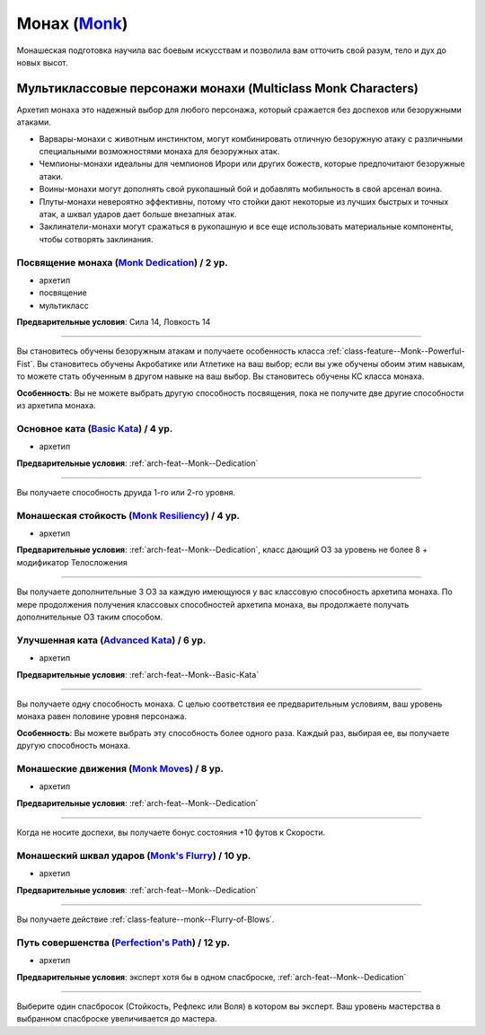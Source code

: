 .. rst-class:: archetype
.. _archetype--Monk:

Монах (`Monk <https://2e.aonprd.com/Archetypes.aspx?ID=8>`_)
-------------------------------------------------------------------------------------------------------------

Монашеская подготовка научила вас боевым искусствам и позволила вам отточить свой разум, тело и дух до новых высот.


Мультиклассовые персонажи монахи (Multiclass Monk Characters)
~~~~~~~~~~~~~~~~~~~~~~~~~~~~~~~~~~~~~~~~~~~~~~~~~~~~~~~~~~~~~~~~~~~~~~~~~~~~~~~~~~~~~~~~~~~~~~~~~~~~~~

Архетип монаха это надежный выбор для любого персонажа, который сражается без доспехов или безоружными атаками.

* Варвары-монахи с животным инстинктом, могут комбинировать отличную безоружную атаку с различными специальными возможностями монаха для безоружных атак.
* Чемпионы-монахи идеальны для чемпионов Ирори или других божеств, которые предпочитают безоружные атаки.
* Воины-монахи могут дополнять свой рукопашный бой и добавлять мобильность в свой арсенал воина.
* Плуты-монахи невероятно эффективны, потому что стойки дают некоторые из лучших быстрых и точных атак, а шквал ударов дает больше внезапных атак.
* Заклинатели-монахи могут сражаться в рукопашную и все еще использовать материальные компоненты, чтобы сотворять заклинания.


.. _arch-feat--Monk--Dedication:

Посвящение монаха (`Monk Dedication <https://2e.aonprd.com/Feats.aspx?ID=715>`_) / 2 ур.
""""""""""""""""""""""""""""""""""""""""""""""""""""""""""""""""""""""""""""""""""""""""""""""""""""""

- архетип
- посвящение
- мультикласс

**Предварительные условия**: Сила 14, Ловкость 14

----------

Вы становитесь обучены безоружным атакам и получаете особенность класса :ref:`class-feature--Monk--Powerful-Fist`.
Вы становитесь обучены Акробатике или Атлетике на ваш выбор; если вы уже обучены обоим этим навыкам, то можете стать обученным в другом навыке на ваш выбор.
Вы становитесь обучены КС класса монаха.

**Особенность**: Вы не можете выбрать другую способность посвящения, пока не получите две другие способности из архетипа монаха.


.. _arch-feat--Monk--Basic-Kata:

Основное ката (`Basic Kata <https://2e.aonprd.com/Feats.aspx?ID=716>`_) / 4 ур.
""""""""""""""""""""""""""""""""""""""""""""""""""""""""""""""""""""""""""""""""""""""""""""""""""""""

- архетип

**Предварительные условия**: :ref:`arch-feat--Monk--Dedication`

----------

Вы получаете способность друида 1-го или 2-го уровня.


.. _arch-feat--Monk--Resiliency:

Монашеская стойкость (`Monk Resiliency <https://2e.aonprd.com/Feats.aspx?ID=717>`_) / 4 ур.
""""""""""""""""""""""""""""""""""""""""""""""""""""""""""""""""""""""""""""""""""""""""""""""""""""""

- архетип

**Предварительные условия**: :ref:`arch-feat--Monk--Dedication`, класс дающий ОЗ за уровень не более 8 + модификатор Телосложения

----------

Вы получаете дополнительные 3 ОЗ за каждую имеющуюся у вас классовую способность архетипа монаха.
По мере продолжения получения классовых способностей архетипа монаха, вы продолжаете получать дополнительные ОЗ таким способом.


.. _arch-feat--Monk--Advanced-Kata:

Улучшенная ката (`Advanced Kata <https://2e.aonprd.com/Feats.aspx?ID=718>`_) / 6 ур.
""""""""""""""""""""""""""""""""""""""""""""""""""""""""""""""""""""""""""""""""""""""""""""""""""""""

- архетип

**Предварительные условия**: :ref:`arch-feat--Monk--Basic-Kata`

----------

Вы получаете одну способность монаха.
С целью соответствия ее предварительным условиям, ваш уровень монаха равен половине уровня персонажа.

**Особенность**: Вы можете выбрать эту способность более одного раза.
Каждый раз, выбирая ее, вы получаете другую способность монаха.


.. _arch-feat--Monk--Moves:

Монашеские движения (`Monk Moves <https://2e.aonprd.com/Feats.aspx?ID=719>`_) / 8 ур.
""""""""""""""""""""""""""""""""""""""""""""""""""""""""""""""""""""""""""""""""""""""""""""""""""""""

- архетип

**Предварительные условия**: :ref:`arch-feat--Monk--Dedication`

----------

Когда не носите доспехи, вы получаете бонус состояния +10 футов к Скорости.


.. _arch-feat--Monk--Flurry:

Монашеский шквал ударов (`Monk's Flurry <https://2e.aonprd.com/Feats.aspx?ID=720>`_) / 10 ур.
""""""""""""""""""""""""""""""""""""""""""""""""""""""""""""""""""""""""""""""""""""""""""""""""""""""

- архетип

**Предварительные условия**: :ref:`arch-feat--Monk--Dedication`

----------

Вы получаете действие :ref:`class-feature--monk--Flurry-of-Blows`.


.. _arch-feat--Monk--Perfections-Path:

Путь совершенства (`Perfection's Path <https://2e.aonprd.com/Feats.aspx?ID=721>`_) / 12 ур.
""""""""""""""""""""""""""""""""""""""""""""""""""""""""""""""""""""""""""""""""""""""""""""""""""""""

- архетип

**Предварительные условия**: эксперт хотя бы в одном спасброске, :ref:`arch-feat--Monk--Dedication`

----------

Выберите один спасбросок (Стойкость, Рефлекс или Воля) в котором вы эксперт.
Ваш уровень мастерства в выбранном спасброске увеличивается до мастера.